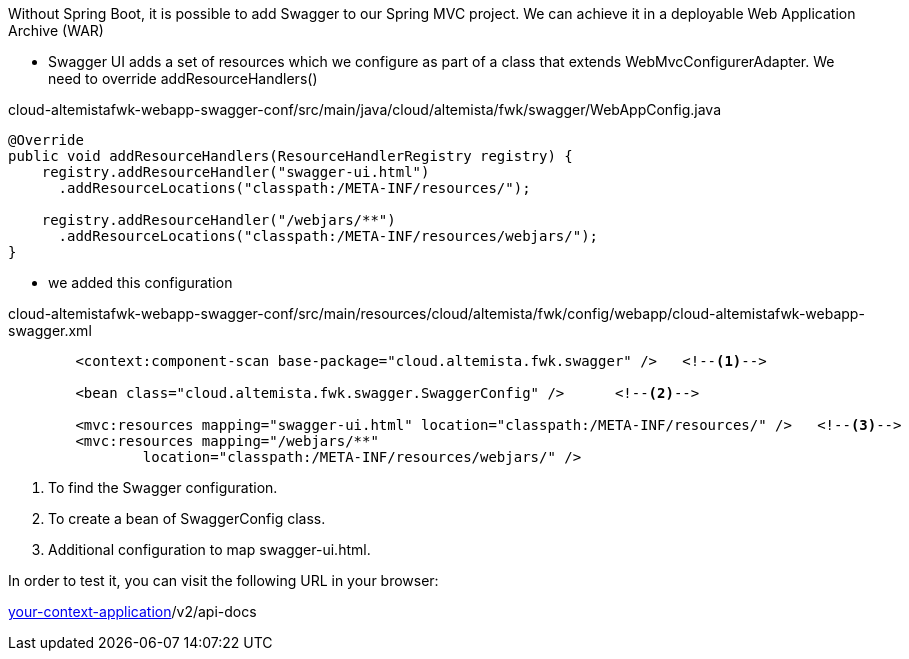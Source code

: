 
:fragment:

Without Spring Boot, it is possible to add Swagger to our Spring MVC project. We can achieve it in a deployable Web Application Archive (WAR)

* Swagger UI adds a set of resources which we configure as part of a class that extends WebMvcConfigurerAdapter. We need to override addResourceHandlers()

[source,java]
.cloud-altemistafwk-webapp-swagger-conf/src/main/java/cloud/altemista/fwk/swagger/WebAppConfig.java
----
@Override
public void addResourceHandlers(ResourceHandlerRegistry registry) {
    registry.addResourceHandler("swagger-ui.html")
      .addResourceLocations("classpath:/META-INF/resources/");
 
    registry.addResourceHandler("/webjars/**")
      .addResourceLocations("classpath:/META-INF/resources/webjars/");
}
----
* we added this configuration
 
[source,xml]
.cloud-altemistafwk-webapp-swagger-conf/src/main/resources/cloud/altemista/fwk/config/webapp/cloud-altemistafwk-webapp-swagger.xml
----
	<context:component-scan base-package="cloud.altemista.fwk.swagger" /> 	<!--1-->
	
	<bean class="cloud.altemista.fwk.swagger.SwaggerConfig" />	<!--2-->

	<mvc:resources mapping="swagger-ui.html" location="classpath:/META-INF/resources/" /> 	<!--3-->
	<mvc:resources mapping="/webjars/**"
		location="classpath:/META-INF/resources/webjars/" />
----
<1> To find the Swagger configuration.
<2> To create a bean of SwaggerConfig class.
<3> Additional configuration to map swagger-ui.html.

In order to test it, you can visit the following URL in your browser:

http://localhost:8080/[your-context-application]/v2/api-docs
